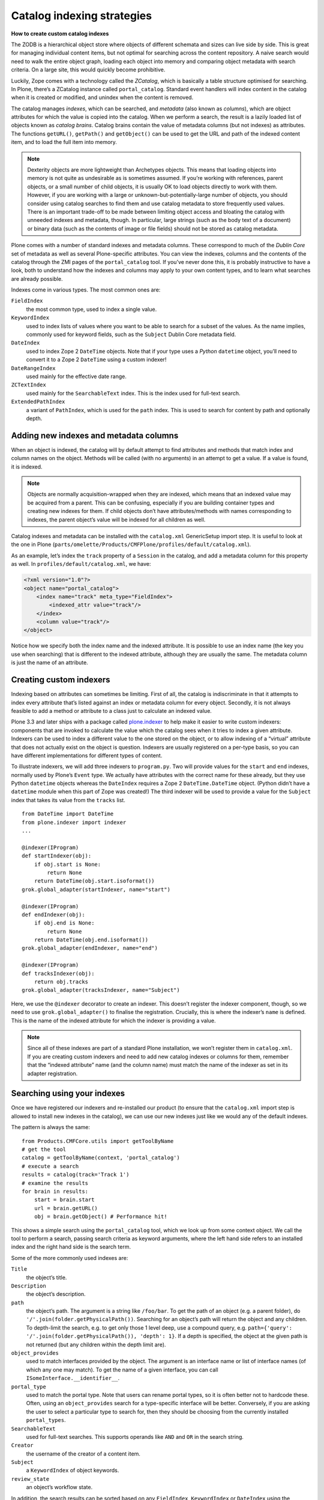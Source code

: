 ============================
Catalog indexing strategies
============================

**How to create custom catalog indexes**

The ZODB is a hierarchical object store where objects of different schemata and sizes can live side by side.
This is great for managing individual content items, but not optimal for searching across the content repository.
A naive search would need to walk the entire object graph, loading each object into memory and comparing object metadata with search criteria.
On a large site, this would quickly become prohibitive.

Luckily, Zope comes with a technology called the *ZCatalog*, which is basically a table structure optimised for searching.
In Plone, there’s a ZCatalog instance called ``portal_catalog``.
Standard event handlers will index content in the catalog when it is created or modified, and unindex when the content is removed.

The catalog manages *indexes*, which can be searched, and *metadata* (also known as *columns*), which are object attributes for which the value is copied into the catalog.
When we perform a search, the result is a lazily loaded list of objects known as *catalog brains*.
Catalog brains contain the value of metadata columns (but not indexes) as attributes.
The functions ``getURL()``, ``getPath()`` and ``getObject()`` can be used to get the URL and path of the indexed content item, and to load the full item into memory.

.. note::

    Dexterity objects are more lightweight than Archetypes objects.
    This means that loading objects into memory is not quite as undesirable as is sometimes assumed.
    If you’re working with references, parent objects, or a small number of child objects, it is usually OK to load objects directly to work with them.
    However, if you are working with a large or unknown-but-potentially-large number of objects, you should consider using catalog searches to find them and use catalog metadata to store frequently used values.
    There is an important trade-off to be made between limiting object access and bloating the catalog with unneeded indexes and metadata, though.
    In particular, large strings (such as the body text of a document) or binary data (such as the contents of image or file fields) should not be stored as catalog metadata.

Plone comes with a number of standard indexes and metadata columns.
These correspond to much of the *Dublin Core* set of metadata as well as several Plone-specific attributes.
You can view the indexes, columns and the contents of the catalog through the ZMI pages of the ``portal_catalog`` tool.
If you’ve never done this, it is probably instructive to have a look, both to understand how the indexes and columns may apply to your own content types, and to learn what searches are already possible.

Indexes come in various types. The most common ones are:

``FieldIndex``
    the most common type, used to index a single value.

``KeywordIndex``
    used to index lists of values where you want to be able to search for a subset of the values.
    As the name implies, commonly used for keyword fields, such as the ``Subject`` Dublin Core metadata field.

``DateIndex``
    used to index Zope 2 ``DateTime`` objects.
    Note that if your type uses a *Python* ``datetime`` object, you’ll need to convert it to a Zope 2 ``DateTime`` using a custom indexer!

``DateRangeIndex``
    used mainly for the effective date range.

``ZCTextIndex``
    used mainly for the ``SearchableText`` index.
    This is the index used for full-text search.

``ExtendedPathIndex``
    a variant of ``PathIndex``, which is used for the ``path`` index.
    This is used to search for content by path and optionally depth.

Adding new indexes and metadata columns
=======================================

When an object is indexed, the catalog will by default attempt to find attributes and methods that match index and column names on the object. Methods will be called (with no arguments) in an attempt to get a value.
If a value is found, it is indexed.

.. note::

    Objects are normally acquisition-wrapped when they are indexed, which means that an indexed value may be acquired from a parent.
    This can be confusing, especially if you are building container types and creating new indexes for them.
    If child objects don’t have attributes/methods with names corresponding to indexes, the parent object’s value will be indexed for all children as well.

Catalog indexes and metadata can be installed with the ``catalog.xml`` GenericSetup import step. It is useful to look at the one in Plone (``parts/omelette/Products/CMFPlone/profiles/default/catalog.xml``).

As an example, let’s index the ``track`` property of a ``Session`` in the catalog, and add a metadata column for this property as well. In
``profiles/default/catalog.xml``, we have:

.. code-block:: xml

    <?xml version="1.0"?>
    <object name="portal_catalog">
        <index name="track" meta_type="FieldIndex">
            <indexed_attr value="track"/>
        </index>
        <column value="track"/>
    </object>

Notice how we specify both the index name and the indexed attribute.
It is possible to use an index name (the key you use when searching) that is different to the indexed attribute, although they are usually the same.
The metadata column is just the name of an attribute.

Creating custom indexers
========================

Indexing based on attributes can sometimes be limiting.
First of all, the catalog is indiscriminate in that it attempts to index every attribute that’s listed against an index or metadata column for every object.
Secondly, it is not always feasible to add a method or attribute to a class just to calculate an indexed value.

Plone 3.3 and later ships with a package called `plone.indexer`_ to help make it easier to write custom indexers:
components that are invoked to calculate the value which the catalog sees when it tries to index a given attribute.
Indexers can be used to index a different value to the one stored on the object, or to allow indexing of a “virtual” attribute that does not actually exist on the object is question.
Indexers are usually registered on a per-type basis, so you can have different implementations for different types of content.

To illustrate indexers, we will add three indexers to ``program.py``.
Two will provide values for the ``start`` and ``end`` indexes, normally used by Plone’s ``Event`` type.
We actually have attributes with the correct name for these already, but they use Python ``datetime`` objects whereas the ``DateIndex`` requires a
Zope 2 ``DateTime.DateTime`` object.
(Python didn’t have a ``datetime`` module when this part of Zope was created!)
The third indexer will be used to provide a value for the ``Subject`` index that takes its value from the ``tracks`` list. ::

    from DateTime import DateTime
    from plone.indexer import indexer
    ...

    @indexer(IProgram)
    def startIndexer(obj):
        if obj.start is None:
            return None
        return DateTime(obj.start.isoformat())
    grok.global_adapter(startIndexer, name="start")

    @indexer(IProgram)
    def endIndexer(obj):
        if obj.end is None:
            return None
        return DateTime(obj.end.isoformat())
    grok.global_adapter(endIndexer, name="end")

    @indexer(IProgram)
    def tracksIndexer(obj):
        return obj.tracks
    grok.global_adapter(tracksIndexer, name="Subject")

Here, we use the ``@indexer`` decorator to create an indexer.
This doesn’t register the indexer component, though, so we need to use ``grok.global_adapter()`` to finalise the registration.
Crucially, this is where the indexer’s ``name`` is defined.
This is the name of the indexed attribute for which the indexer is providing a value.

.. note::

    Since all of these indexes are part of a standard Plone installation, we won’t register them in ``catalog.xml``.
    If you are creating custom indexers and need to add new catalog indexes or columns for them, remember that the “indexed attribute” name (and the column name) must match the name of the indexer as set in its adapter registration.

Searching using your indexes
============================

Once we have registered our indexers and re-installed our product (to ensure that the ``catalog.xml`` import step is allowed to install new indexes in the catalog), we can use our new indexes just like we would any of the default indexes.

The pattern is always the same::

    from Products.CMFCore.utils import getToolByName
    # get the tool
    catalog = getToolByName(context, 'portal_catalog')
    # execute a search
    results = catalog(track='Track 1')
    # examine the results
    for brain in results:
        start = brain.start
        url = brain.getURL()
        obj = brain.getObject() # Performance hit!

This shows a simple search using the ``portal_catalog`` tool, which we look up from some context object.
We call the tool to perform a search, passing search criteria as keyword arguments, where the left hand side refers to an installed index and the right hand side is the search term.

Some of the more commonly used indexes are:

``Title``
    the object’s title.

``Description``
    the object’s description.

``path``
    the object’s path. The argument is a string like ``/foo/bar``.
    To get the path of an object (e.g. a parent folder), do
    ``'/'.join(folder.getPhysicalPath())``.
    Searching for an object’s path will return the object and any children.
    To depth-limit the search, e.g. to get only those 1 level deep,
    use a compound query, e.g.
    ``path={'query': '/'.join(folder.getPhysicalPath()), 'depth': 1}``.
    If a depth is specified, the object at the given path is not returned
    (but any children within the depth limit are).

``object_provides``
    used to match interfaces provided by the object.
    The argument is an interface name or list of interface names (of
    which any one may match).
    To get the name of a given interface, you can call
    ``ISomeInterface.__identifier__``.

``portal_type``
    used to match the portal type.
    Note that users can rename portal types,
    so it is often better not to hardcode these.
    Often, using an ``object_provides`` search for a type-specific
    interface will be better.
    Conversely, if you are asking the user to select a particular type to
    search for, then they should be choosing from the currently installed
    ``portal_types``.

``SearchableText``
    used for full-text searches.
    This supports operands like ``AND`` and ``OR`` in the search string.

``Creator``
    the username of the creator of a content item.

``Subject``
    a ``KeywordIndex`` of object keywords.

``review_state``
    an object’s workflow state.

In addition, the search results can be sorted based on any ``FieldIndex``,
``KeywordIndex`` or ``DateIndex`` using the following keyword arguments:

- Use ``sort_on='<index name>'`` to sort on a particular index.
  For example, ``sort_on='sortable_title'`` will produce a sensible title-based sort.
  ``sort_on='Date'`` will sort on the publication date, or the creation date if this is not set.
- Add ``sort_order='reverse'`` to sort in reverse.
  The default is ``sort_order='ascending'``.
  ``'descending'`` can be used as an alias for ``'reverse'``.
- Add ``sort_limit=10`` to limit to approximately 10 search results.
  Note that it is possible to get more results due to index optimisations.
  Use a list slice on the catalog search results to be absolutely sure that you have got the maximum number of results, e.g.
  ``results = catalog(…, sort_limit=10)[:10]``.
  Also note that the use of ``sort_limit`` requires a ``sort_on`` as well.

Some of the more commonly used metadata columns are:

*Creator*
    the user who created the content object.

*Date*
    the publication date or creation date, whichever is later.

*Title*
    the object’s title.

*Description*
    the object’s description.

*getId*
    the object’s id (note that this is an attribute, not a function).

*review_state*
    the object’s workflow state.

*portal_type*
    the object’s portal type.

For more information about catalog indexes and searching, see the
`ZCatalog chapter in the Zope 2 book`_.

.. _ZCatalog chapter in the Zope 2 book: http://docs.zope.org/zope2/zope2book/SearchingZCatalog.html

.. _plone.indexer: http://pypi.python.org/pypi/plone.indexer



Indexing content through the web
================================

There is a helpful package that creates a dexterity *behaviour* which allows indexing:


 - `collective.dexteritytextindexer <https://github.com/collective/collective.dexteritytextindexer>`_



How to setup the index TTW:
---------------------------

If you need to avoid the file system when setting this up, you can apply the same changes but through
the web instead.

- Go to the Zope Management Interface and select 'portal_types'
- Select your Dexterity content type
- Add collective.dexteritytextindexer.behavior.IDexterityTextIndexer to the "Behaviors" box.
- On the same page go down to "Model source" and add  indexer:searchable="true" to the <field> tag you want to index.
- Add xmlns:indexer="http://namespaces.plone.org/supermodel/indexer" in the top <model> tag also inside the "Model source" box <-- you will get a traceback error if you miss this out.
- Save your changes

Now that the fields are index-able, we need to create the index itself.

- Go to the Zope Management Interface
- Go on 'portal_catalog'
- Click 'Indexes' tab
- There's a drop down menu to the top right to let you choose what type of index to add - if you are using a plain text string field you would select 'FieldIndex'
- As the 'id' put in the programmatical name of your Dexterity type field that you want to index
- Hit OK, tick your new index and click 'Reindex'

You should now see content being indexed.

See the :doc:`documentation </develop/plone/searching_and_indexing/indexing>` for further information
